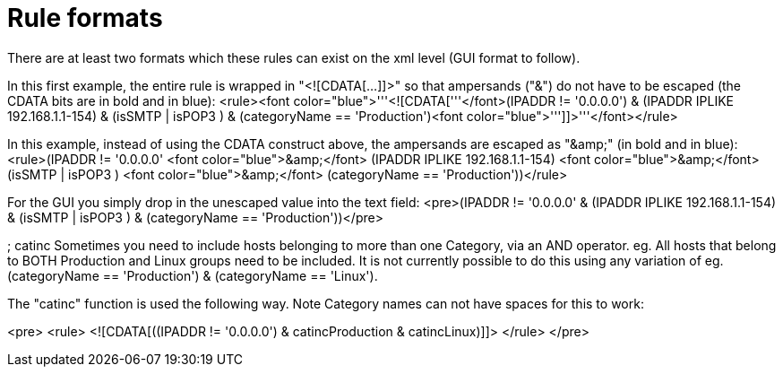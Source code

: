 [[filter-rule-format]]
= Rule formats 

There are at least two formats which these rules can exist on the xml level (GUI format to follow).

In this first example, the entire rule is wrapped in "<![CDATA[...]]>" so that ampersands ("&") do not have to be escaped (the CDATA bits are in bold and in blue):
 <rule><font color="blue">'''<![CDATA['''</font>(IPADDR != '0.0.0.0') & (IPADDR IPLIKE 192.168.1.1-154) & (isSMTP | isPOP3 ) & (categoryName == 'Production')<font color="blue">''']]>'''</font></rule>

In this example, instead of using the CDATA construct above, the ampersands are escaped as "&amp;amp;" (in bold and in blue):
 <rule>(IPADDR != '0.0.0.0' <font color="blue">&amp;amp;</font> (IPADDR IPLIKE 192.168.1.1-154) <font color="blue">&amp;amp;</font> (isSMTP | isPOP3 ) <font color="blue">&amp;amp;</font> (categoryName == 'Production'))</rule>

For the GUI you simply drop in the unescaped value into the text field:
<pre>(IPADDR != '0.0.0.0' & (IPADDR IPLIKE 192.168.1.1-154) & (isSMTP | isPOP3 ) & (categoryName == 'Production'))</pre>

; catinc
Sometimes you need to include hosts belonging to more than one Category, via an AND operator. eg. All hosts that belong to BOTH Production and Linux groups need to be included. It is not currently possible to do this using any variation of eg. (categoryName == 'Production') & (categoryName == 'Linux').

The "catinc" function is used the following way. Note Category names can not have spaces for this to work:

<pre>
<rule> <![CDATA[((IPADDR != '0.0.0.0') & catincProduction & catincLinux)]]> </rule>
</pre>

